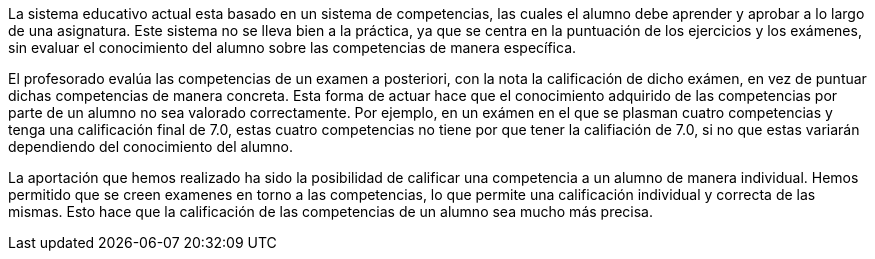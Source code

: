 La sistema educativo actual esta basado en un sistema de competencias, las cuales el alumno debe aprender y aprobar a lo largo de una asignatura. Este sistema no se lleva bien a la práctica, ya que se centra en la puntuación de los ejercicios y los exámenes, sin evaluar el conocimiento del alumno sobre las competencias de manera específica.

El profesorado evalúa las competencias de un examen a posteriori, con la nota la calificación de dicho exámen, en vez de puntuar dichas competencias de manera concreta. Esta forma de actuar hace que el conocimiento adquirido de las competencias por parte de un alumno no sea valorado correctamente. Por ejemplo, en un exámen en el que se plasman cuatro competencias y tenga una calificación final de 7.0, estas cuatro competencias no tiene por que tener la califiación de 7.0, si no que estas variarán dependiendo del conocimiento del alumno.

La aportación que hemos realizado ha sido la posibilidad de calificar una competencia a un alumno de manera individual. Hemos permitido que se creen examenes en torno a las competencias, lo que permite una calificación individual y correcta de las mismas. Esto hace que la calificación de las competencias de un alumno sea mucho más precisa.
